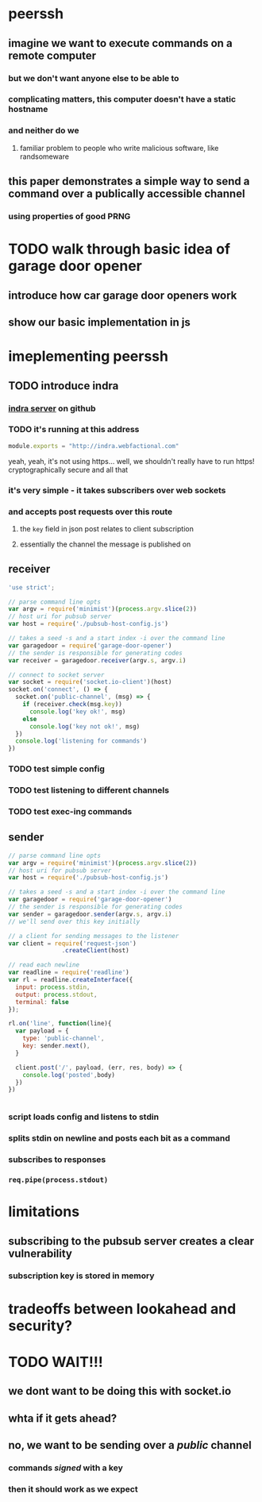 * peerssh
** imagine we want to execute commands on a remote computer
*** but we don't want anyone else to be able to
*** complicating matters, this computer doesn't have a static hostname
*** and neither do we
**** familiar problem to people who write malicious software, like randsomeware
** this paper demonstrates a simple way to send a command over a publically accessible channel
*** using properties of good PRNG 
* TODO walk through basic idea of garage door opener
** introduce how car garage door openers work
** show our basic implementation in js
* imeplementing peerssh
** TODO introduce indra
*** [[https://github.com/berkeley-biosense/indra-server][indra server]] on github
*** TODO it's running at this address
#+BEGIN_SRC js :tangle pubsub-host-config.js
module.exports = "http://indra.webfactional.com"
#+END_SRC
yeah, yeah, it's not using https... well, we shouldn't really have to run https! cryptographically secure and all that
*** it's very simple - it takes subscribers over web sockets
*** and accepts post requests over this route
**** the =key= field in json post relates to client subscription
**** essentially the channel the message is published on 
** receiver
#+BEGIN_SRC js :tangle receiver.js
'use strict';

// parse command line opts
var argv = require('minimist')(process.argv.slice(2))
// host uri for pubsub server
var host = require('./pubsub-host-config.js')

// takes a seed -s and a start index -i over the command line
var garagedoor = require('garage-door-opener')
// the sender is responsible for generating codes
var receiver = garagedoor.receiver(argv.s, argv.i)

// connect to socket server
var socket = require('socket.io-client')(host)
socket.on('connect', () => {
  socket.on('public-channel', (msg) => {
    if (receiver.check(msg.key))
      console.log('key ok!', msg)
    else
      console.log('key not ok!', msg)
  })
  console.log('listening for commands')
})

#+END_SRC
*** TODO test simple config
*** TODO test listening to different channels
*** TODO test exec-ing commands
** sender
#+BEGIN_SRC js :tangle sender.js
// parse command line opts
var argv = require('minimist')(process.argv.slice(2))
// host uri for pubsub server
var host = require('./pubsub-host-config.js')

// takes a seed -s and a start index -i over the command line
var garagedoor = require('garage-door-opener')
// the sender is responsible for generating codes
var sender = garagedoor.sender(argv.s, argv.i)
// we'll send over this key initially

// a client for sending messages to the listener
var client = require('request-json')
               .createClient(host)

// read each newline
var readline = require('readline')
var rl = readline.createInterface({
  input: process.stdin,
  output: process.stdout,
  terminal: false
});

rl.on('line', function(line){
  var payload = { 
    type: 'public-channel',
    key: sender.next(),
  }
  
  client.post('/', payload, (err, res, body) => {
    console.log('posted',body)
  })
})


#+END_SRC
*** script loads config and listens to stdin
*** splits stdin on newline and posts each bit as a command
*** subscribes to responses
*** =req.pipe(process.stdout)=
* limitations
** subscribing to the pubsub server creates a clear vulnerability
*** subscription key is stored in memory
* tradeoffs between lookahead and security?


* TODO WAIT!!!

** we dont want to be doing this with socket.io

** whta if it gets ahead?

** no, we want to be sending over a /public/ channel

*** commands /signed/ with a key

*** then it should work as we expect
